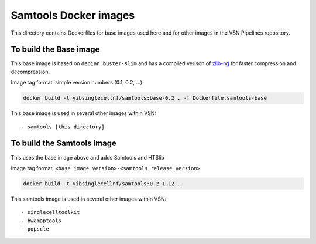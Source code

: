 
Samtools Docker images
======================

This directory contains Dockerfiles for base images used here and for other images in the VSN Pipelines repository.


To build the Base image
-----------------------

This base image is based on ``debian:buster-slim`` and has a compiled verison of 
`zlib-ng <https://github.com/zlib-ng/zlib-ng>`_ for faster compression and decompression.

Image tag format: simple version numbers (0.1, 0.2, ...).

.. code:: bash

    docker build -t vibsinglecellnf/samtools:base-0.2 . -f Dockerfile.samtools-base

This base image is used in several other images within VSN::
    
- samtools [this directory]


To build the Samtools image
---------------------------

This uses the base image above and adds Samtools and HTSlib

Image tag format: ``<base image version>-<samtools release version>``.

.. code:: bash

    docker build -t vibsinglecellnf/samtools:0.2-1.12 .

This samtools image is used in several other images within VSN::
    
- singlecelltoolkit
- bwamaptools
- popscle


